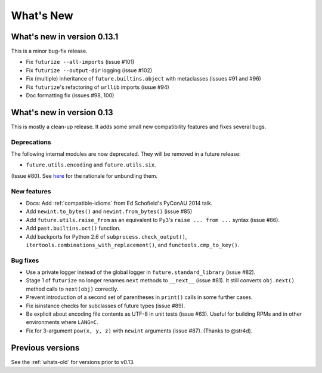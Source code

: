 .. _whats-new-0.13.x:

What's New
**********

What's new in version 0.13.1
============================

This is a minor bug-fix release.

- Fix ``futurize --all-imports`` (issue #101)
- Fix ``futurize --output-dir`` logging (issue #102)
- Fix (multiple) inheritance of ``future.builtins.object`` with metaclasses (issues #91 and #96)
- Fix ``futurize``'s refactoring of ``urllib`` imports (issue #94)
- Doc formatting fix (issues #98, 100)


What's new in version 0.13
==========================

This is mostly a clean-up release. It adds some small new compatibility features
and fixes several bugs.

Deprecations
------------

The following internal modules are now deprecated. They will be removed in a
future release:

- ``future.utils.encoding`` and ``future.utils.six``.

(Issue #80). See `here <http://fedoraproject.org/wiki/Packaging:No_Bundled_Libraries>`_
for the rationale for unbundling them.


New features
------------

- Docs: Add :ref:`compatible-idioms` from Ed Schofield's PyConAU 2014 talk.
- Add ``newint.to_bytes()`` and ``newint.from_bytes()`` (issue #85)
- Add ``future.utils.raise_from`` as an equivalent to Py3's ``raise ... from
  ...`` syntax (issue #86).
- Add ``past.builtins.oct()`` function.
- Add backports for Python 2.6 of ``subprocess.check_output()``,
  ``itertools.combinations_with_replacement()``, and ``functools.cmp_to_key()``.

Bug fixes
---------

- Use a private logger instead of the global logger in
  ``future.standard_library`` (issue #82).
- Stage 1 of ``futurize`` no longer renames ``next`` methods to ``__next__``
  (issue #81). It still converts ``obj.next()`` method calls to
  ``next(obj)`` correctly.
- Prevent introduction of a second set of parentheses in ``print()`` calls in
  some further cases.
- Fix isinstance checks for subclasses of future types (issue #89).
- Be explicit about encoding file contents as UTF-8 in unit tests (issue #63).
  Useful for building RPMs and in other environments where ``LANG=C``.
- Fix for 3-argument ``pow(x, y, z)`` with ``newint`` arguments (issue #87).
  (Thanks to @str4d).


Previous versions
=================

See the :ref:`whats-old` for versions prior to v0.13.
